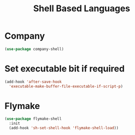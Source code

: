 #+title: Shell Based Languages
#+LINK_UP: Programming.html 
* Company
#+begin_src emacs-lisp 
(use-package company-shell)
#+end_src

* Set executable bit if required
#+begin_src emacs-lisp
(add-hook 'after-save-hook
  'executable-make-buffer-file-executable-if-script-p)
#+end_src

* Flymake
#+begin_src emacs-lisp 
(use-package flymake-shell
  :init
  (add-hook 'sh-set-shell-hook 'flymake-shell-load))
#+end_src




